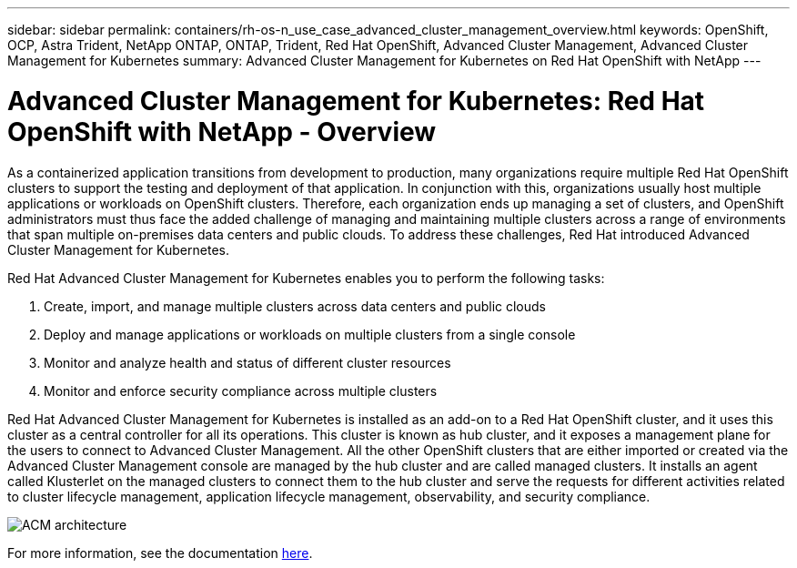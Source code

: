 ---
sidebar: sidebar
permalink: containers/rh-os-n_use_case_advanced_cluster_management_overview.html
keywords: OpenShift, OCP, Astra Trident, NetApp ONTAP, ONTAP, Trident, Red Hat OpenShift, Advanced Cluster Management, Advanced Cluster Management for Kubernetes
summary: Advanced Cluster Management for Kubernetes on Red Hat OpenShift with NetApp
---

= Advanced Cluster Management for Kubernetes: Red Hat OpenShift with NetApp - Overview
:hardbreaks:
:nofooter:
:icons: font
:linkattrs:
:imagesdir: ../media/

[.lead]
As a containerized application transitions from development to production, many organizations require multiple Red Hat OpenShift clusters to support the testing and deployment of that application. In conjunction with this, organizations usually host multiple applications or workloads on OpenShift clusters. Therefore, each organization ends up managing a set of clusters, and OpenShift administrators must thus face the added challenge of managing and maintaining multiple clusters across a range of environments that span multiple on-premises data centers and public clouds. To address these challenges, Red Hat introduced Advanced Cluster Management for Kubernetes.

Red Hat Advanced Cluster Management for Kubernetes enables you to perform the following tasks:

.	Create, import, and manage multiple clusters across data centers and public clouds
.	Deploy and manage applications or workloads on multiple clusters from a single console
.	Monitor and analyze health and status of different cluster resources
.	Monitor and enforce security compliance across multiple clusters

Red Hat Advanced Cluster Management for Kubernetes is installed as an add-on to a Red Hat OpenShift cluster, and it uses this cluster as a central controller for all its operations. This cluster is known as hub cluster, and it exposes a management plane for the users to connect to Advanced Cluster Management. All the other OpenShift clusters that are either imported or created via the Advanced Cluster Management console are managed by the hub cluster and are called managed clusters. It installs an agent called Klusterlet on the managed clusters to connect them to the hub cluster and serve the requests for different activities related to cluster lifecycle management, application lifecycle management, observability, and security compliance.

image::redhat_openshift_image65.jpg[ACM architecture]

For more information, see the documentation https://access.redhat.com/documentation/en-us/red_hat_advanced_cluster_management_for_kubernetes/2.2/[here].
